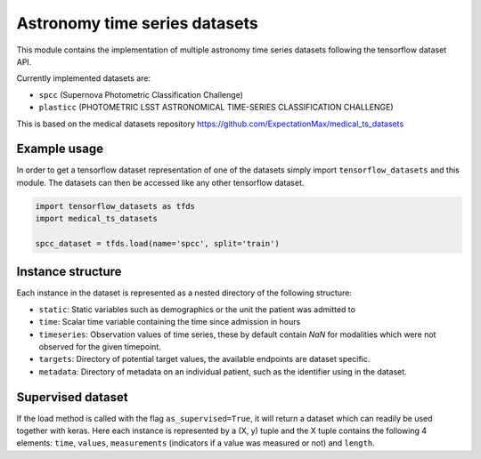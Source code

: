 ==============================
Astronomy time series datasets
==============================

This module contains the implementation of multiple astronomy time series datasets
following the tensorflow dataset API.

Currently implemented datasets are:

- ``spcc`` (Supernova Photometric Classification Challenge)
- ``plasticc`` (PHOTOMETRIC LSST ASTRONOMICAL TIME-SERIES CLASSIFICATION CHALLENGE)

This is based on the medical datasets repository https://github.com/ExpectationMax/medical_ts_datasets

Example usage
-------------

In order to get a tensorflow dataset representation of one of the datasets simply
import ``tensorflow_datasets`` and this module.  The datasets can then be accessed
like any other tensorflow dataset.

.. code-block:: python

    import tensorflow_datasets as tfds
    import medical_ts_datasets

    spcc_dataset = tfds.load(name='spcc', split='train')


Instance structure
------------------

Each instance in the dataset is represented as a nested directory of the following
structure:

- ``static``: Static variables such as demographics or the unit the patient was
  admitted to
- ``time``: Scalar time variable containing the time since admission in hours
- ``timeseries``: Observation values of time series, these by default contain `NaN` for
  modalities which were not observed for the given timepoint.
- ``targets``: Directory of potential target values, the available endpoints are
  dataset specific.
- ``metadata``: Directory of metadata on an individual patient, such as the
  identifier using in the dataset.

Supervised dataset
------------------

If the load method is called with the flag ``as_supervised=True``, it will
return a dataset which can readily be used together with keras. Here each
instance is represented by a (X, y) tuple and the X tuple contains the
following 4 elements: ``time``, ``values``, ``measurements`` (indicators if
a value was measured or not) and ``length``.
